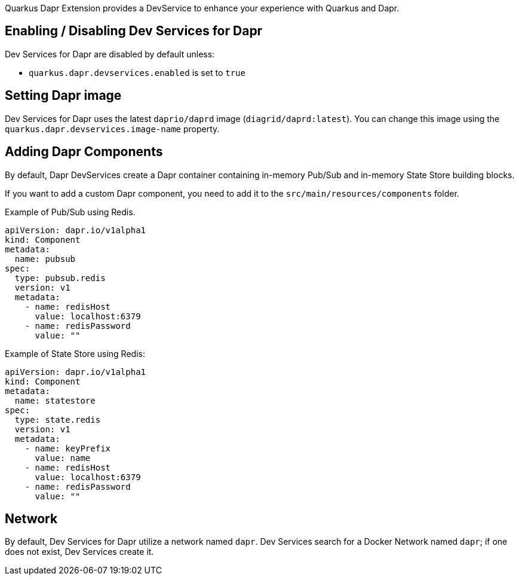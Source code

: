 Quarkus Dapr Extension provides a DevService to enhance your experience with Quarkus and Dapr.

== Enabling / Disabling Dev Services for Dapr

Dev Services for Dapr are disabled by default unless:

- `quarkus.dapr.devservices.enabled` is set to `true`

== Setting Dapr image

Dev Services for Dapr uses the latest `daprio/daprd` image (`diagrid/daprd:latest`). You can change this image using the `quarkus.dapr.devservices.image-name` property.

== Adding Dapr Components

By default, Dapr DevServices create a Dapr container containing in-memory Pub/Sub and in-memory State Store building blocks.

If you want to add a custom Dapr component, you need to add it to the `src/main/resources/components` folder.

Example of Pub/Sub using Redis.

[source,yaml]
apiVersion: dapr.io/v1alpha1
kind: Component
metadata:
  name: pubsub
spec:
  type: pubsub.redis
  version: v1
  metadata:
    - name: redisHost
      value: localhost:6379
    - name: redisPassword
      value: ""

Example of State Store using Redis:

[source,yaml]
apiVersion: dapr.io/v1alpha1
kind: Component
metadata:
  name: statestore
spec:
  type: state.redis
  version: v1
  metadata:
    - name: keyPrefix
      value: name
    - name: redisHost
      value: localhost:6379
    - name: redisPassword
      value: ""

== Network

By default, Dev Services for Dapr utilize a network named `dapr`.
Dev Services search for a Docker Network named `dapr`; if one does not exist, Dev Services create it.
